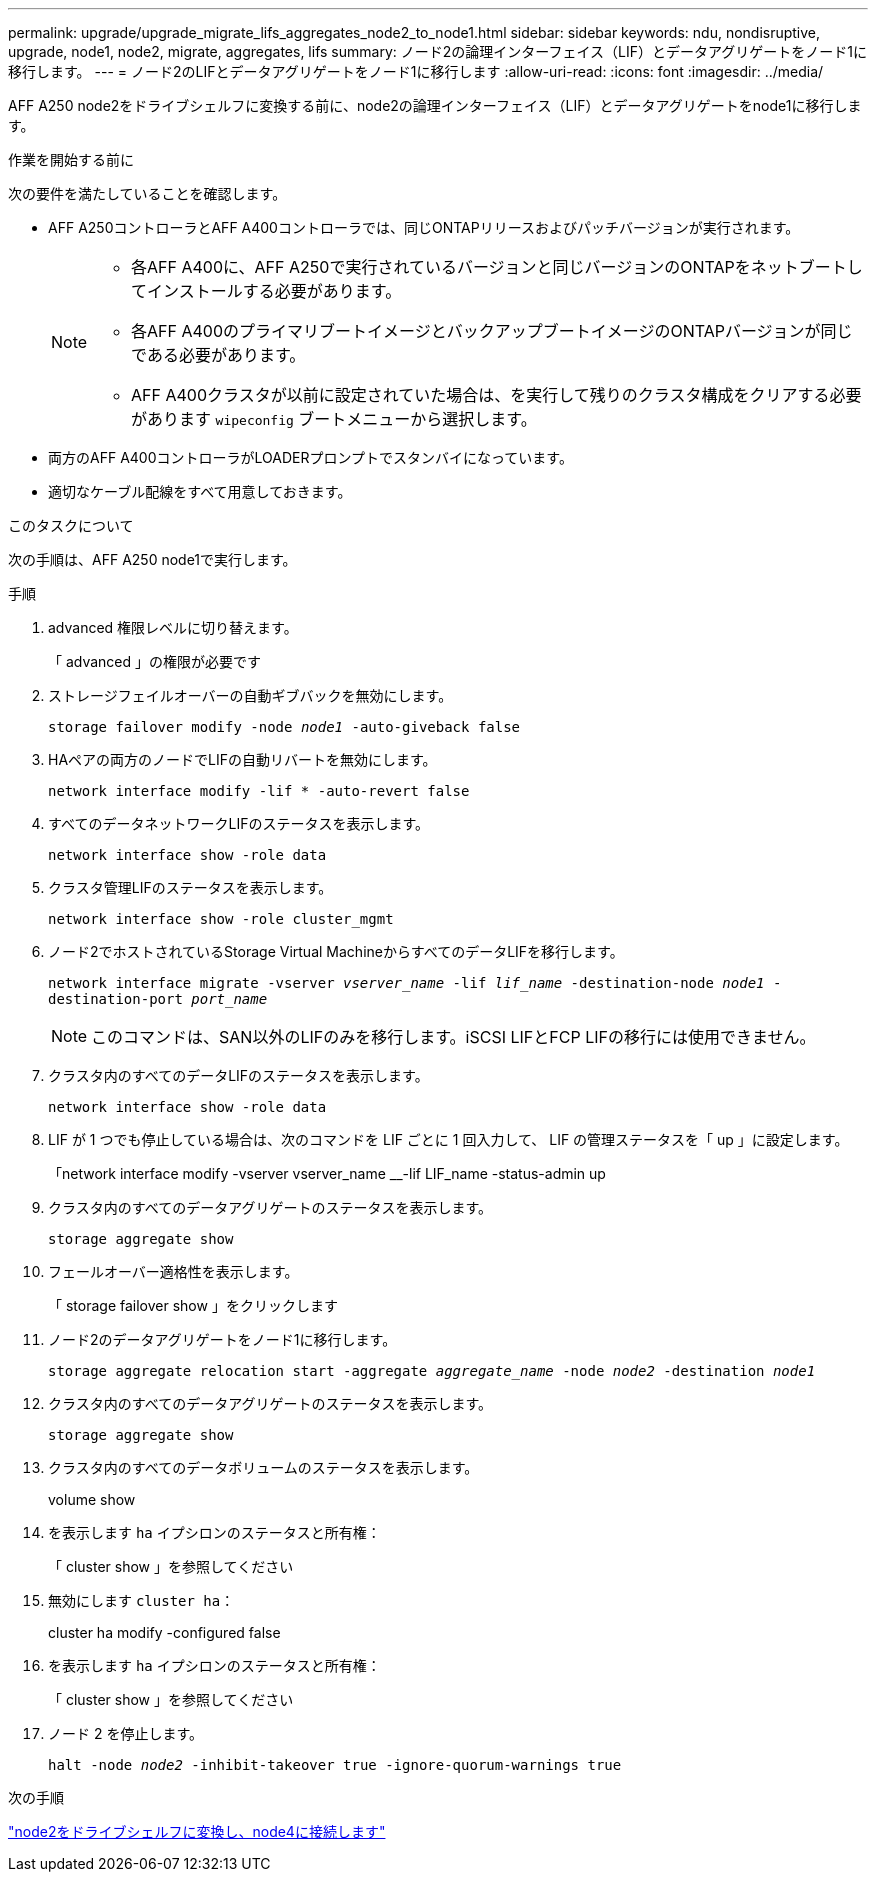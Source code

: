 ---
permalink: upgrade/upgrade_migrate_lifs_aggregates_node2_to_node1.html 
sidebar: sidebar 
keywords: ndu, nondisruptive, upgrade, node1, node2, migrate, aggregates, lifs 
summary: ノード2の論理インターフェイス（LIF）とデータアグリゲートをノード1に移行します。 
---
= ノード2のLIFとデータアグリゲートをノード1に移行します
:allow-uri-read: 
:icons: font
:imagesdir: ../media/


[role="lead"]
AFF A250 node2をドライブシェルフに変換する前に、node2の論理インターフェイス（LIF）とデータアグリゲートをnode1に移行します。

.作業を開始する前に
次の要件を満たしていることを確認します。

* AFF A250コントローラとAFF A400コントローラでは、同じONTAPリリースおよびパッチバージョンが実行されます。
+
[NOTE]
====
** 各AFF A400に、AFF A250で実行されているバージョンと同じバージョンのONTAPをネットブートしてインストールする必要があります。
** 各AFF A400のプライマリブートイメージとバックアップブートイメージのONTAPバージョンが同じである必要があります。
** AFF A400クラスタが以前に設定されていた場合は、を実行して残りのクラスタ構成をクリアする必要があります `wipeconfig` ブートメニューから選択します。


====
* 両方のAFF A400コントローラがLOADERプロンプトでスタンバイになっています。
* 適切なケーブル配線をすべて用意しておきます。


.このタスクについて
次の手順は、AFF A250 node1で実行します。

.手順
. advanced 権限レベルに切り替えます。
+
「 advanced 」の権限が必要です

. ストレージフェイルオーバーの自動ギブバックを無効にします。
+
`storage failover modify -node _node1_ -auto-giveback false`

. HAペアの両方のノードでLIFの自動リバートを無効にします。
+
`network interface modify -lif * -auto-revert false`

. すべてのデータネットワークLIFのステータスを表示します。
+
`network interface show -role data`

. クラスタ管理LIFのステータスを表示します。
+
`network interface show -role cluster_mgmt`

. ノード2でホストされているStorage Virtual MachineからすべてのデータLIFを移行します。
+
`network interface migrate -vserver _vserver_name_ -lif _lif_name_ -destination-node _node1_ -destination-port _port_name_`

+

NOTE: このコマンドは、SAN以外のLIFのみを移行します。iSCSI LIFとFCP LIFの移行には使用できません。

. クラスタ内のすべてのデータLIFのステータスを表示します。
+
`network interface show -role data`

. LIF が 1 つでも停止している場合は、次のコマンドを LIF ごとに 1 回入力して、 LIF の管理ステータスを「 up 」に設定します。
+
「network interface modify -vserver vserver_name __-lif LIF_name -status-admin up

. クラスタ内のすべてのデータアグリゲートのステータスを表示します。
+
`storage aggregate show`

. フェールオーバー適格性を表示します。
+
「 storage failover show 」をクリックします

. ノード2のデータアグリゲートをノード1に移行します。
+
`storage aggregate relocation start -aggregate _aggregate_name_ -node _node2_ -destination _node1_`

. クラスタ内のすべてのデータアグリゲートのステータスを表示します。
+
`storage aggregate show`

. クラスタ内のすべてのデータボリュームのステータスを表示します。
+
volume show

. を表示します `ha` イプシロンのステータスと所有権：
+
「 cluster show 」を参照してください

. 無効にします `cluster ha`：
+
cluster ha modify -configured false

. を表示します `ha` イプシロンのステータスと所有権：
+
「 cluster show 」を参照してください

. ノード 2 を停止します。
+
`halt -node _node2_ -inhibit-takeover true -ignore-quorum-warnings true`



.次の手順
link:upgrade_convert_node2_drive_shelf_connect_node4.html["node2をドライブシェルフに変換し、node4に接続します"]
